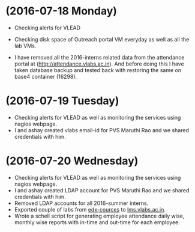 * (2016-07-18 Monday)
  - Checking alerts for VLEAD
  - Checking disk space of Outreach portal VM everyday as well as all the lab VMs.

  - I have removed all the 2016-interns related data from the attendance portal at (http://attendance.vlabs.ac.in). And before doing this I have taken database backup and tested back with restoring the same on base4 container (16298).
* (2016-07-19 Tuesday)
  - Checking alerts for VLEAD as well as  monitoring the services using  nagios webpage.
  - I and ashay created vlabs email-id for PVS Maruthi Rao and we shared credentials with him.
* (2016-07-20 Wednesday)
  - Checking alerts for VLEAD as well as  monitoring the services using  nagios webpage.
  - I and ashay created LDAP account  for PVS Maruthi Rao and we shared credentials with him.
  - Removed LDAP accounts for all  2016-summer interns. 
  - Exported couple of labs from [[http://edx-courses.vlabs.ac.in:18010][edx-cources]] to [[http://lms.vlabs.ac.in:18010][lms.vlabs.ac.in]].
  - Wrote a schell script for generating employee attendance daily wise, monthly wise reports with in-time and out-time for each employee.


